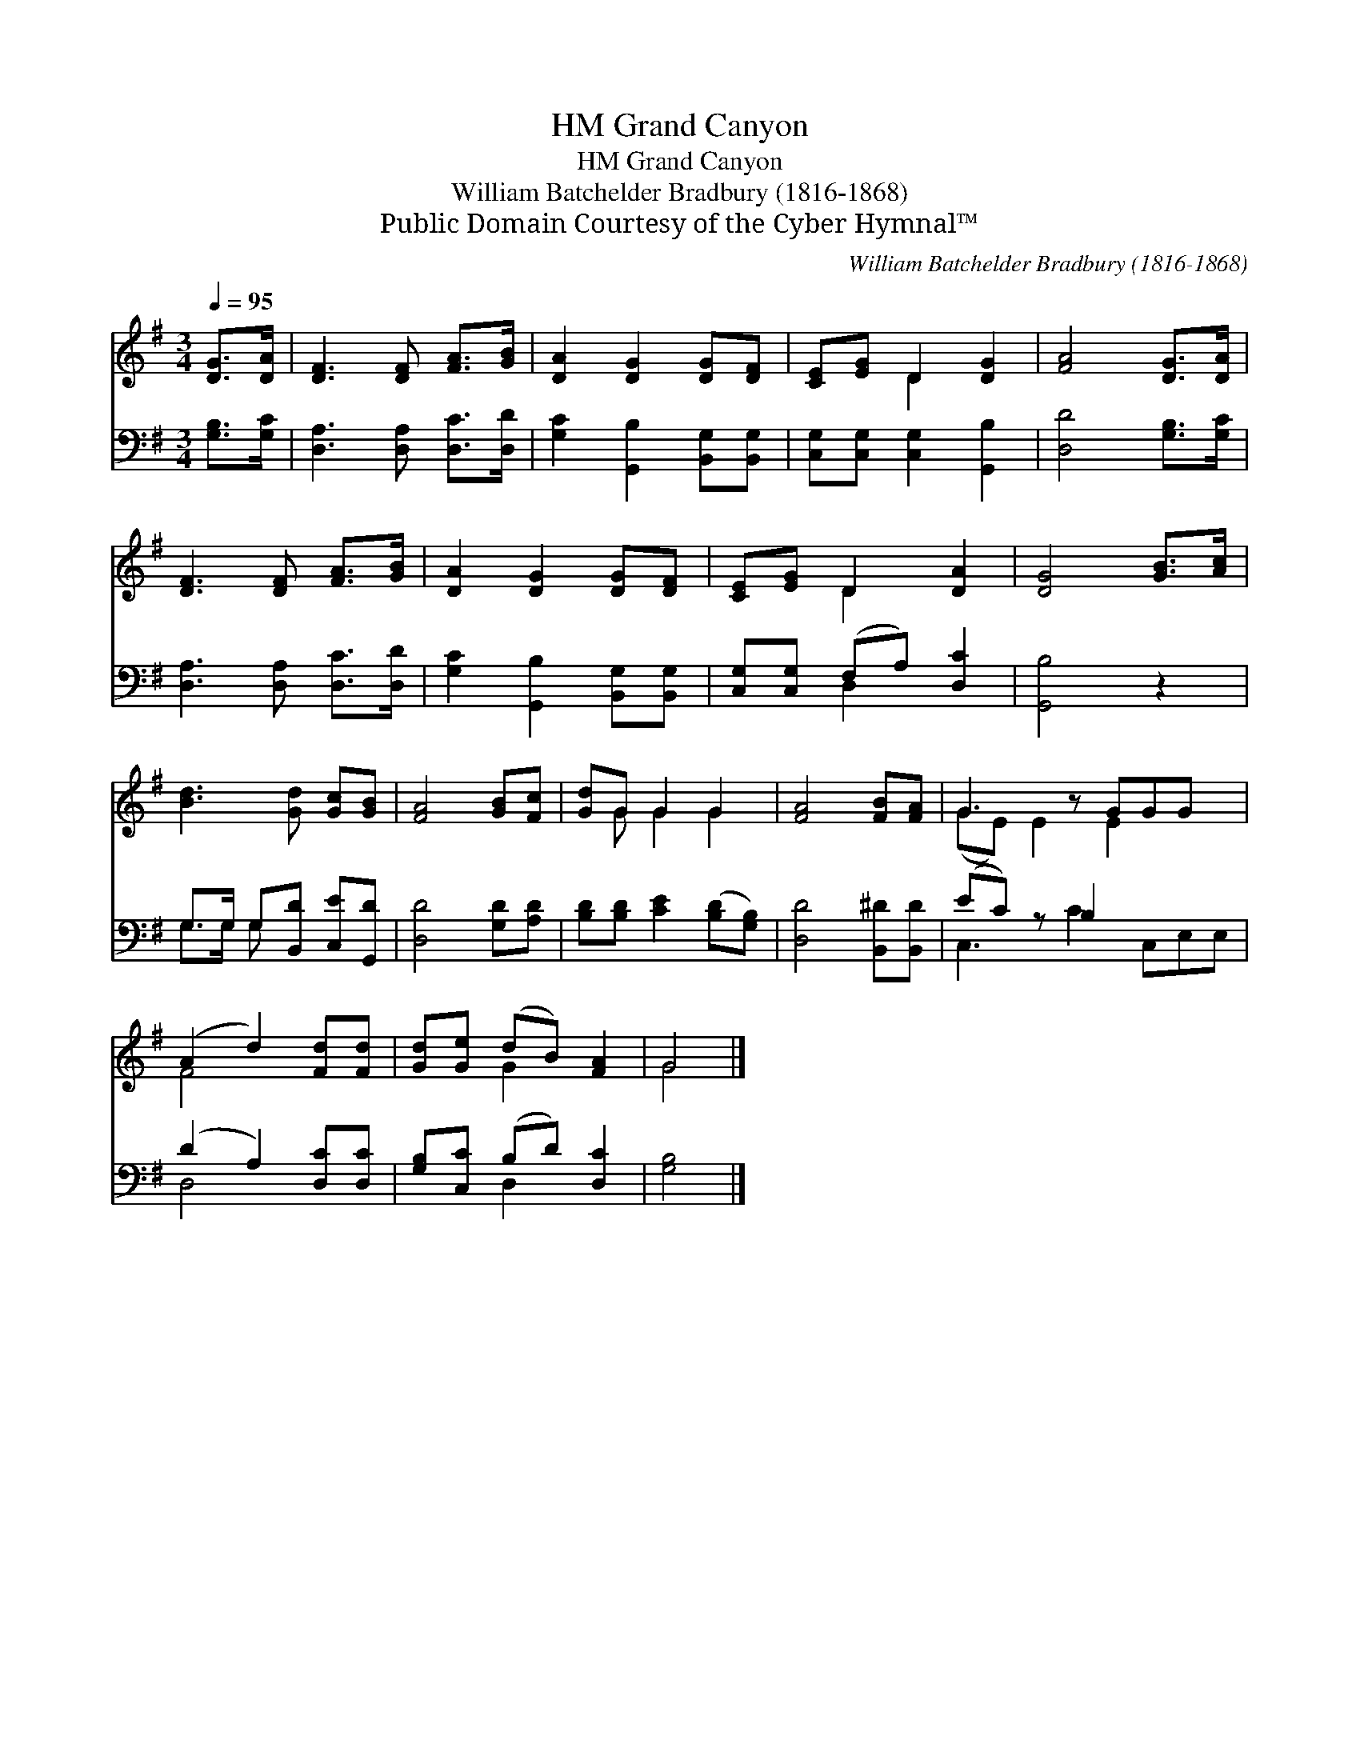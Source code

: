 X:1
T:Grand Canyon, HM
T:Grand Canyon, HM
T:William Batchelder Bradbury (1816-1868)
T:Public Domain Courtesy of the Cyber Hymnal™
C:William Batchelder Bradbury (1816-1868)
Z:Public Domain
Z:Courtesy of the Cyber Hymnal™
%%score ( 1 2 ) ( 3 4 )
L:1/8
Q:1/4=95
M:3/4
K:G
V:1 treble 
V:2 treble 
V:3 bass 
V:4 bass 
V:1
 [DG]>[DA] | [DF]3 [DF] [FA]>[GB] | [DA]2 [DG]2 [DG][DF] | [CE][EG] D2 [DG]2 | [FA]4 [DG]>[DA] | %5
 [DF]3 [DF] [FA]>[GB] | [DA]2 [DG]2 [DG][DF] | [CE][EG] D2 [DA]2 | [DG]4 [GB]>[Ac] | %9
 [Bd]3 [Gd] [Gc][GB] | [FA]4 [GB][Fc] | [Gd]G G2 G2 | [FA]4 [FB][FA] | G3 z GGG x | %14
 (A2 d2) [Fd][Fd] | [Gd][Ge] (dB) [FA]2 | G4 |] %17
V:2
 x2 | x6 | x6 | x2 D2 x2 | x6 | x6 | x6 | x2 D2 x2 | x6 | x6 | x6 | x G G2 G2 | x6 | %13
 (GE) E2 E2 x2 | F4 x2 | x2 G2 x2 | G4 |] %17
V:3
 [G,B,]>[G,C] | [D,A,]3 [D,A,] [D,C]>[D,D] | [G,C]2 [G,,B,]2 [B,,G,][B,,G,] | %3
 [C,G,][C,G,] [C,G,]2 [G,,B,]2 | [D,D]4 [G,B,]>[G,C] | [D,A,]3 [D,A,] [D,C]>[D,D] | %6
 [G,C]2 [G,,B,]2 [B,,G,][B,,G,] | [C,G,][C,G,] (F,A,) [D,C]2 | [G,,B,]4 z2 | %9
 G,>G, G,[B,,D] [C,E][G,,D] | [D,D]4 [G,D][A,D] | [B,D][B,D] [CE]2 ([B,D][G,B,]) | %12
 [D,D]4 [B,,^D][B,,D] | (EC) z B,2 x3 | (D2 A,2) [D,C][D,C] | [G,B,][C,C] (B,D) [D,C]2 | [G,B,]4 |] %17
V:4
 x2 | x6 | x6 | x6 | x6 | x6 | x6 | x2 D,2 x2 | x6 | G,>G, G, x3 | x6 | x6 | x6 | C,3 C2 C,E,E, | %14
 D,4 x2 | x2 D,2 x2 | x4 |] %17

